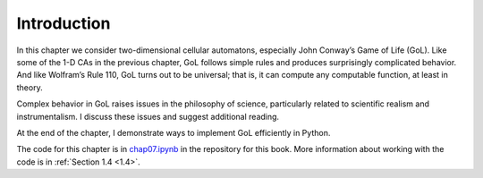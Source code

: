 .. _7.1intro:

Introduction
------------

In this chapter we consider two-dimensional cellular automatons, especially John Conway’s Game of Life (GoL). Like some of the 1-D CAs in the previous chapter, GoL follows simple rules and produces surprisingly complicated behavior. And like Wolfram’s Rule 110, GoL turns out to be universal; that is, it can compute any computable function, at least in theory.

Complex behavior in GoL raises issues in the philosophy of science, particularly related to scientific realism and instrumentalism. I discuss these issues and suggest additional reading.

At the end of the chapter, I demonstrate ways to implement GoL efficiently in Python.

The code for this chapter is in chap07.ipynb_ in the repository for this book. More information about working with the code is in :ref:`Section 1.4 <1.4>`.

.. _chap07.ipynb: https://colab.research.google.com/github/pearcej/complex-colab/blob/master/notebooks/chap07.ipynb